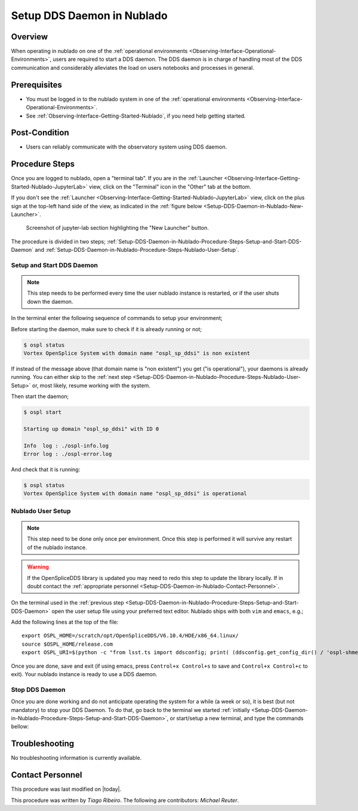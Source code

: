 .. |author| replace:: *Tiago Ribeiro*
.. If there are no contributors, write "none" between the asterisks. Do not remove the substitution.
.. |contributors| replace:: *Michael Reuter*

.. _Observing-Interface-Setup-DDS-Daemon-in-Nublado:

###########################
Setup DDS Daemon in Nublado
###########################

.. _Setup-DDS-Daemon-in-Nublado-Overview:

Overview
========

When operating in nublado on one of the :ref:`operational environments <Observing-Interface-Operational-Environments>`, users are required to start a DDS daemon.
The DDS daemon is in charge of handling most of the DDS communication and considerably alleviates the load on users notebooks and processes in general.


.. _Setup-DDS-Daemon-in-Nublado-Prerequisites:

Prerequisites
=============

- You must be logged in to the nublado system in one of the :ref:`operational environments <Observing-Interface-Operational-Environments>`.
- See :ref:`Observing-Interface-Getting-Started-Nublado`, if you need help getting started.

.. _Setup-DDS-Daemon-in-Nublado-Post-Conditions:

Post-Condition
==============


- Users can reliably communicate with the observatory system using DDS daemon.

.. _Setup-DDS-Daemon-in-Nublado-Procedure-Steps:

Procedure Steps
===============

Once you are logged to nublado, open a "terminal tab".
If you are in the :ref:`Launcher <Observing-Interface-Getting-Started-Nublado-JupyterLab>` view, click on the "Terminal" icon in the "Other" tab at the bottom.

If you don't see the :ref:`Launcher <Observing-Interface-Getting-Started-Nublado-JupyterLab>` view, click on the plus sign at the top-left hand side of the view, as indicated in the :ref:`figure below <Setup-DDS-Daemon-in-Nublado-New-Launcher>`.

.. figure:: ./_static/nublado-jupyter-lab-new-launcher.png
    :name: Setup-DDS-Daemon-in-Nublado-New-Launcher

    Screenshot of jupyter-lab section highlighting the "New Launcher" button.

The procedure is divided in two steps; :ref:`Setup-DDS-Daemon-in-Nublado-Procedure-Steps-Setup-and-Start-DDS-Daemon` and :ref:`Setup-DDS-Daemon-in-Nublado-Procedure-Steps-Nublado-User-Setup`.

.. _Setup-DDS-Daemon-in-Nublado-Procedure-Steps-Setup-and-Start-DDS-Daemon:

Setup and Start DDS Daemon
--------------------------

.. note::

	This step needs to be performed every time the user nublado instance is restarted, or if the user shuts down the daemon.

In the terminal enter the following sequence of commands to setup your environment;

.. prompt:: bash

  source ${LOADSTACK}
  export OSPL_HOME=/scratch/opt/OpenSpliceDDS/V6.10.4/HDE/x86_64.linux/
  source $OSPL_HOME/release.com
  export OSPL_URI=$(python -c "from lsst.ts import ddsconfig; print( (ddsconfig.get_config_dir() / 'ospl-shmem.xml').as_uri())")

Before starting the daemon, make sure to check if it is already running or not;

.. code-block:: shell-session

  $ ospl status
  Vortex OpenSplice System with domain name "ospl_sp_ddsi" is non existent

If instead of the message above (that domain name is "non existent") you get ("is operational"), your daemons is already running.
You can either skip to the :ref:`next step <Setup-DDS-Daemon-in-Nublado-Procedure-Steps-Nublado-User-Setup>` or, most likely, resume working with the system.

Then start the daemon;

.. code-block:: shell-session

  $ ospl start

  Starting up domain "ospl_sp_ddsi" with ID 0

  Info  log : ./ospl-info.log
  Error log : ./ospl-error.log

And check that it is running:

.. code-block:: shell-session

  $ ospl status
  Vortex OpenSplice System with domain name "ospl_sp_ddsi" is operational

.. _Setup-DDS-Daemon-in-Nublado-Procedure-Steps-Nublado-User-Setup:

Nublado User Setup
------------------

.. note::

	This step need to be done only once per environment. Once this step is performed it will survive any restart of the nublado instance.

.. warning::

	If the OpenSpliceDDS library is updated you may need to redo this step to update the library locally. If in doubt contact the :ref:`appropriate personnel <Setup-DDS-Daemon-in-Nublado-Contact-Personnel>`.


On the terminal used in the :ref:`previous step <Setup-DDS-Daemon-in-Nublado-Procedure-Steps-Setup-and-Start-DDS-Daemon>` open the user setup file using your preferred text editor.
Nublado ships with both ``vim`` and ``emacs``, e.g.;

.. prompt:: bash

  emacs ~/notebooks/.user_setups

Add the following lines at the top of the file::

  export OSPL_HOME=/scratch/opt/OpenSpliceDDS/V6.10.4/HDE/x86_64.linux/
  source $OSPL_HOME/release.com
  export OSPL_URI=$(python -c "from lsst.ts import ddsconfig; print( (ddsconfig.get_config_dir() / 'ospl-shmem.xml').as_uri())")

Once you are done, save and exit (if using emacs, press ``Control+x Control+s`` to save and ``Control+x Control+c`` to exit).
Your nublado instance is ready to use a DDS daemon.

.. _Setup-DDS-Daemon-in-Nublado-Procedure-Steps-Stop-DDS-Daemon:

Stop DDS Daemon
---------------

Once you are done working and do not anticipate operating the system for a while (a week or so), it is best (but not mandatory) to stop your DDS Daemon.
To do that, go back to the terminal we started :ref:`initially <Setup-DDS-Daemon-in-Nublado-Procedure-Steps-Setup-and-Start-DDS-Daemon>`, or start/setup a new terminal, and type the commands bellow:

.. prompt:: bash

  ospl stop


.. _Setup-DDS-Daemon-in-Nublado-Troubleshooting:

Troubleshooting
===============

No troubleshooting information is currently available.

.. _Setup-DDS-Daemon-in-Nublado-Contact-Personnel:

Contact Personnel
=================

This procedure was last modified on |today|.

This procedure was written by |author|.
The following are contributors: |contributors|.
